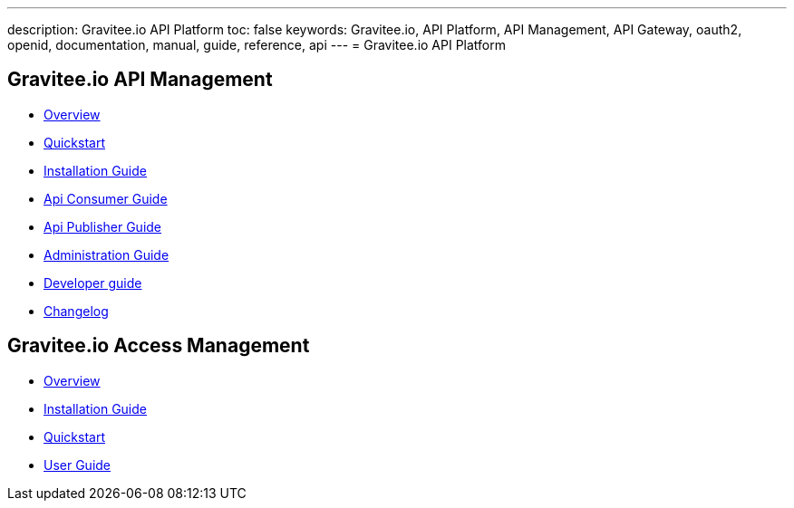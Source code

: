 ---
description: Gravitee.io API Platform
toc: false
keywords: Gravitee.io, API Platform, API Management, API Gateway, oauth2, openid, documentation, manual, guide, reference, api
---
= Gravitee.io API Platform

== Gravitee.io API Management

 * link:/apim_overview_introduction.html[Overview]
 * link:/apim_quickstart_publish.html[Quickstart]
 * link:/apim_installguide.html[Installation Guide]
 * link:/apim_consumerguide_portal.html[Api Consumer Guide]
 * link:/apim_publisherguide_manage_apis.html[Api Publisher Guide]
 * link:/apim_adminguide_roles_and_permissions.html[Administration Guide]
 * link:/apim_devguide_plugins.html[Developer guide]
 * link:/apim_changelog.html[Changelog]

== Gravitee.io Access Management

 * link:/am/2.x/am_overview_introduction.html[Overview]
 * link:/am/2.x/am_installguide_introduction.html[Installation Guide]
 * link:/am/2.x/am_quickstart_register_app.html[Quickstart]
 * link:/am/2.x/am_userguide_overview.html[User Guide]